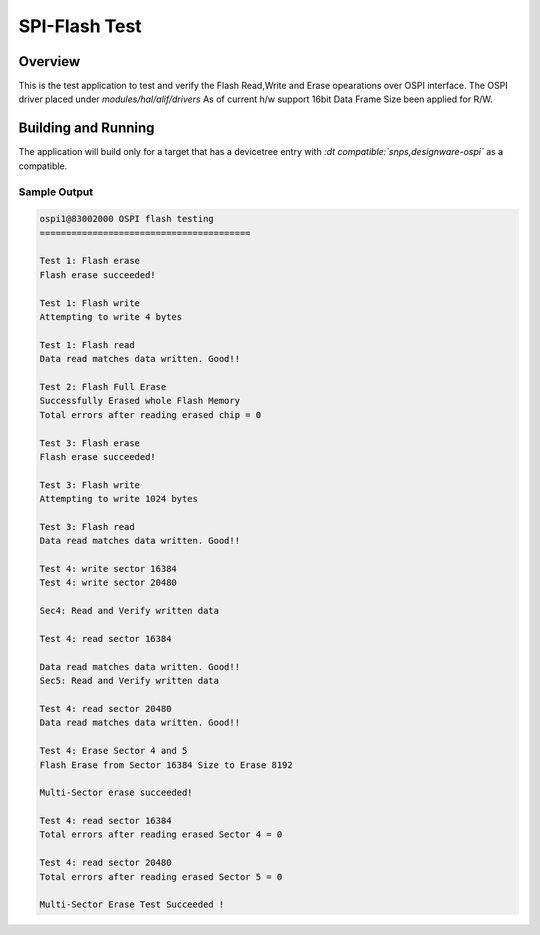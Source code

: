 
.. _spi-flash-test:

SPI-Flash Test
###############

Overview
********

This is the test application to test and verify the Flash Read,Write and Erase opearations over OSPI interface.
The OSPI driver placed under *modules/hal/alif/drivers*
As of current h/w support 16bit Data Frame Size been applied for R/W.


Building and Running
********************

The application will build only for a target that has a devicetree entry with *:dt compatible:`snps,designware-ospi`* as a compatible.

Sample Output
=============

.. code-block:: console

	ospi1@83002000 OSPI flash testing
	========================================

	Test 1: Flash erase
	Flash erase succeeded!

	Test 1: Flash write
	Attempting to write 4 bytes

	Test 1: Flash read
	Data read matches data written. Good!!

	Test 2: Flash Full Erase
	Successfully Erased whole Flash Memory
	Total errors after reading erased chip = 0

	Test 3: Flash erase
	Flash erase succeeded!

	Test 3: Flash write
	Attempting to write 1024 bytes

	Test 3: Flash read
	Data read matches data written. Good!!

	Test 4: write sector 16384
	Test 4: write sector 20480

	Sec4: Read and Verify written data

	Test 4: read sector 16384

	Data read matches data written. Good!!
	Sec5: Read and Verify written data

	Test 4: read sector 20480
	Data read matches data written. Good!!

	Test 4: Erase Sector 4 and 5
	Flash Erase from Sector 16384 Size to Erase 8192

	Multi-Sector erase succeeded!

	Test 4: read sector 16384
	Total errors after reading erased Sector 4 = 0

	Test 4: read sector 20480
	Total errors after reading erased Sector 5 = 0

	Multi-Sector Erase Test Succeeded !

